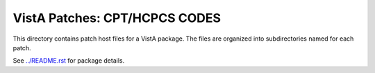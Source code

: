 ==============================
VistA Patches: CPT/HCPCS CODES
==============================

This directory contains patch host files for a VistA package.
The files are organized into subdirectories named for each patch.

See `<../README.rst>`__ for package details.
